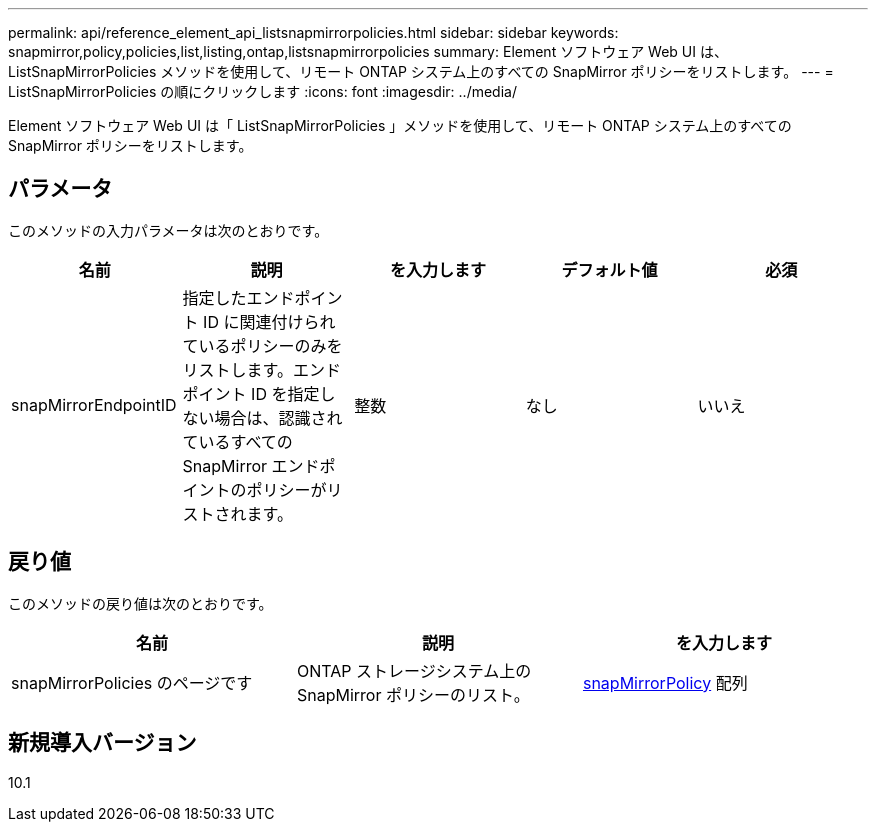 ---
permalink: api/reference_element_api_listsnapmirrorpolicies.html 
sidebar: sidebar 
keywords: snapmirror,policy,policies,list,listing,ontap,listsnapmirrorpolicies 
summary: Element ソフトウェア Web UI は、 ListSnapMirrorPolicies メソッドを使用して、リモート ONTAP システム上のすべての SnapMirror ポリシーをリストします。 
---
= ListSnapMirrorPolicies の順にクリックします
:icons: font
:imagesdir: ../media/


[role="lead"]
Element ソフトウェア Web UI は「 ListSnapMirrorPolicies 」メソッドを使用して、リモート ONTAP システム上のすべての SnapMirror ポリシーをリストします。



== パラメータ

このメソッドの入力パラメータは次のとおりです。

|===
| 名前 | 説明 | を入力します | デフォルト値 | 必須 


 a| 
snapMirrorEndpointID
 a| 
指定したエンドポイント ID に関連付けられているポリシーのみをリストします。エンドポイント ID を指定しない場合は、認識されているすべての SnapMirror エンドポイントのポリシーがリストされます。
 a| 
整数
 a| 
なし
 a| 
いいえ

|===


== 戻り値

このメソッドの戻り値は次のとおりです。

|===
| 名前 | 説明 | を入力します 


 a| 
snapMirrorPolicies のページです
 a| 
ONTAP ストレージシステム上の SnapMirror ポリシーのリスト。
 a| 
xref:reference_element_api_snapmirrorpolicy.adoc[snapMirrorPolicy] 配列

|===


== 新規導入バージョン

10.1
